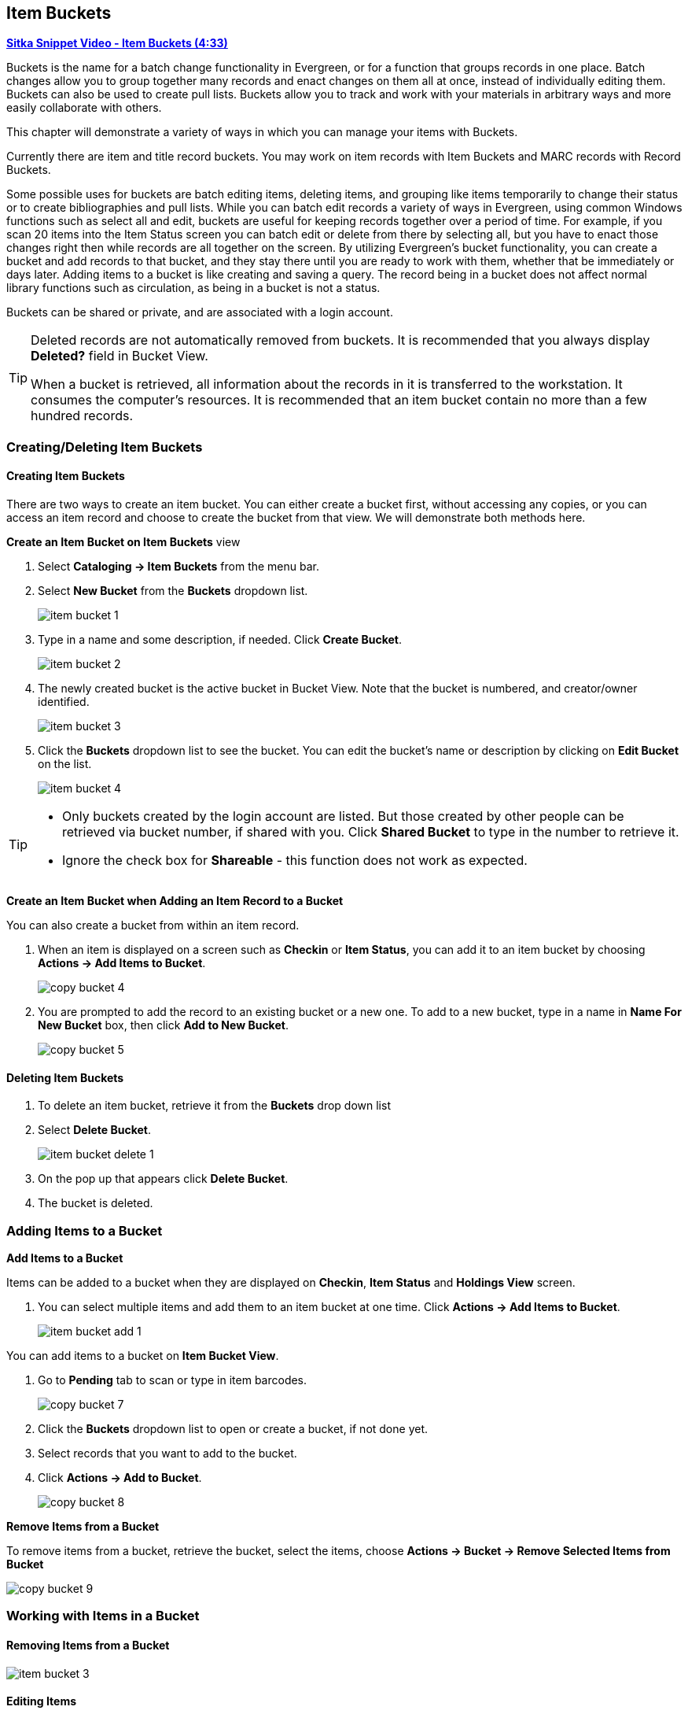 Item Buckets
------------

link:https://youtu.be/DmLBBMAMFDQ[*Sitka Snippet Video - Item Buckets (4:33)*]

Buckets is the name for a batch change functionality in Evergreen, or for a function that groups records in one place.  Batch changes allow you to group together many records and enact changes on them all at once, instead of individually editing them. Buckets can also be used to create pull lists. Buckets allow you to track and work with your materials in arbitrary ways and more easily collaborate with others.

This chapter will demonstrate a variety of ways in which you can manage your items with Buckets.

Currently there are item and title record buckets. You may work on item records with Item Buckets and MARC records with Record Buckets.

Some possible uses for buckets are batch editing items, deleting items, and grouping like items temporarily to change their status or to create bibliographies and pull lists. While you can batch edit records a variety of ways in Evergreen, using common Windows functions such as select all and edit, buckets are useful for keeping records together over a period of time. For example, if you scan 20 items into the Item Status screen you can batch edit or delete from there by selecting all, but you have to enact those changes right then while records are all together on the screen. By utilizing Evergreen's bucket functionality, you can create a bucket and add records to that bucket, and they stay there until you are ready to work with them, whether that be immediately or days later. Adding items to a bucket is like creating and saving a query. The record being in a bucket does not affect normal library functions such as circulation, as being in a bucket is not a status.

Buckets can be shared or private, and are associated with a login account.

[TIP]
=====
Deleted records are not automatically removed from buckets. It is recommended that you always display *Deleted?* field in Bucket View.

When a bucket is retrieved, all information about the records in it is transferred to the workstation. It consumes the computer's resources. It is recommended that an item bucket contain no more than a few hundred records.
=====

Creating/Deleting Item Buckets
~~~~~~~~~~~~~~~~~~~~~~~~~~~~~~

[[create-bucket]]
Creating Item Buckets
^^^^^^^^^^^^^^^^^^^^^

There are two ways to create an item bucket. You can either create a bucket first, without accessing any copies, or you can access an item record and choose to create the bucket from that view. We will demonstrate both methods here.

*Create an Item Bucket on Item Buckets* view

. Select *Cataloging -> Item Buckets* from the menu bar.

. Select *New Bucket* from the *Buckets* dropdown list.
+
image::images/cat/buckets/item-bucket-1.png[]
+
. Type in a name and some description, if needed. Click *Create Bucket*.
+
image::images/cat/buckets/item-bucket-2.png[]
+
. The newly created bucket is the active bucket in Bucket View.  Note that the bucket is numbered, and creator/owner identified.
+
image::images/cat/buckets/item-bucket-3.png[]
+
. Click the *Buckets* dropdown list to see the bucket. You can edit the bucket's name or description by 
clicking on *Edit Bucket* on the list.
+
image::images/cat/buckets/item-bucket-4.png[]

[TIP]
=====
* Only buckets created by the login account are listed. But those created by other people can be retrieved via bucket number, if shared with you. Click *Shared Bucket* to type in the number to retrieve it.
* Ignore the check box for *Shareable* - this function does not work as expected.
=====

*Create an Item Bucket when Adding an Item Record to a Bucket*

You can also create a bucket from within an item record.

. When an item is displayed on a screen such as *Checkin* or *Item Status*, you can add it to an item bucket by choosing *Actions -> Add Items to Bucket*.
+
image::images/cat/copy-bucket-4.png[]
+
. You are prompted to add the record to an existing bucket or a new one. To add to a new bucket, type in a name in *Name For New Bucket* box, then click *Add to New Bucket*.
+
image::images/cat/copy-bucket-5.png[]

Deleting Item Buckets
^^^^^^^^^^^^^^^^^^^^^

. To delete an item bucket, retrieve it from the *Buckets* drop down list
. Select *Delete Bucket*.
+
image::images/cat/buckets/item-bucket-delete-1.png[]
+
. On the pop up that appears click *Delete Bucket*.
. The bucket is deleted.


Adding Items to a Bucket
~~~~~~~~~~~~~~~~~~~~~~~~

*Add Items to a Bucket*

Items can be added to a bucket when they are displayed on *Checkin*, *Item Status* and *Holdings View* screen.

. You can select multiple items and add them to an item bucket at one time. Click *Actions -> Add Items to Bucket*.
+
image::images/cat/buckets/item-bucket-add-1.png[]

You can add items to a bucket on *Item Bucket View*.

. Go to *Pending* tab to scan or type in item barcodes.
+
image::images/cat/copy-bucket-7.png[]
+
. Click the *Buckets* dropdown list to open or create a bucket, if not done yet.
. Select records that you want to add to the bucket.
. Click *Actions -> Add to Bucket*.
+
image::images/cat/copy-bucket-8.png[]

*Remove Items from a Bucket*

To remove items from a bucket, retrieve the bucket, select the items, choose *Actions -> Bucket -> Remove Selected Items from Bucket*

image::images/cat/copy-bucket-9.png[]


Working with Items in a Bucket
~~~~~~~~~~~~~~~~~~~~~~~~~~~~~~~

Removing Items from a Bucket
^^^^^^^^^^^^^^^^^^^^^^^^^^^^

image::images/cat/buckets/item-bucket-3.png[]

[[item-bucket-edit-item]]
Editing Items
^^^^^^^^^^^^^

[[item-bucket-print-label]]
Printing Item Labels
^^^^^^^^^^^^^^^^^^^^

. Select the items you would like to print labels for.
. From the *Actions* menu select *Print Labels*.
+
image::images/cat/buckets/item-bucket-print-label-1.png[]
+
. The xref:_printing_item_labels[Item Label interface] will open in a new tab.

[[item-bucket-delete-item]]
Deleting Items
^^^^^^^^^^^^^^

See xref:_deleting_items_via_item_buckets[].


You can apply the following functions to selected items in a bucket.


* *Delete Item Records*
* *Edit Item Records*
* *Transfer Items to a Selected Volume*
* *Print Labels*

To apply these functions, retrieve the bucket, select items, then choose the function from the *Actions* list.


Retrieving Shared Buckets
~~~~~~~~~~~~~~~~~~~~~~~~

On the *Buckets* list, you can find all buckets created by yourself. You can retrieve your co-workers' buckets if they share them with you by telling you the bucket number.

To retrieve a shared bucket, click *Shared Buckets* on the Buckets list. Type in the bucket number on the prompt, then click *Retrieve Bucket*.

image::images/cat/copy-bucket-11.png[]
